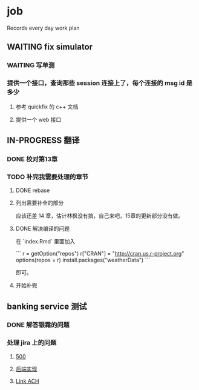 * job

  Records every day work plan

** WAITING fix simulator

*** WAITING 写单测

*** 提供一个接口，查询那些 session 连接上了，每个连接的 msg id 是多少

**** 参考 quickfix 的 c++ 文档

**** 提供一个 web 接口

** IN-PROGRESS 翻译

*** DONE 校对第13章
    CLOSED: [2019-11-12 二 11:01]

*** TODO 补完我需要处理的章节

**** DONE rebase
     CLOSED: [2019-11-17 日 23:55]

**** 列出需要补全的部分

应该还差 14 章，估计林枫没有搞，自己来吧，15章的更新部分没有做。

**** DONE 解决编译的问题
     CLOSED: [2019-11-18 一 11:03]

在 `index.Rmd` 里面加入

```
r = getOption("repos")
r["CRAN"] = "http://cran.us.r-project.org"
options(repos = r)
install.packages("weatherData")
```

即可。

**** 开始补完


** banking service 测试

*** DONE 解答银霜的问题
    CLOSED: [2019-11-18 一 10:20]

*** 处理 jira 上的问题

**** [[https://16financial.atlassian.net/browse/MSS-1057][500]]

**** [[https://16financial.atlassian.net/browse/MSS-1056][后端实现]]

**** [[https://16financial.atlassian.net/browse/MSS-1058][Link ACH]]


